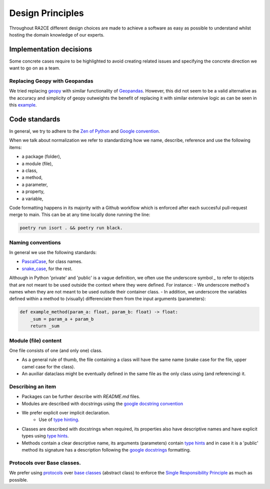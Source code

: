 .. _design_principles:

Design Principles
=================

Throughout RA2CE different design choices are made to achieve a software as easy as possible to understand whilst hosting the domain knowledge of our experts. 

Implementation decisions
-------------------------

Some concrete cases require to be highlighted to avoid creating related issues and specifying the concrete direction we want to go on as a team.

Replacing Geopy with Geopandas
^^^^^^^^^^^^^^^^^^^^^^^^^^^^^^
We tried replacing `geopy <https://geopy.readthedocs.io/en/stable/>`_ with similar functionality of `Geopandas <https://geopandas.org/en/stable/>`_. 
However, this did not seem to be a valid alternative as the accuracy and simplicity of geopy outweights the benefit of replacing it with similar extensive logic as can be seen in this `example <https://autogis-site.readthedocs.io/en/2019/notebooks/L2/calculating-distances.html>`_. 


Code standards
---------------

In general, we try to adhere to the `Zen of Python <https://peps.python.org/pep-0020/#id3>`_ and `Google convention <https://google.github.io/styleguide/pyguide.html>`_.

When we talk about normalization we refer to standardizing how we name, describe, reference and use the following items:

- a package (folder),
- a module (file),
- a class,
- a method,
- a parameter,
- a property,
- a variable,

Code formatting happens in its majority with a Github workflow which is enforced after each succesful pull-request merge to main. This can be at any time locally done running the line:

.. code-block:: python
    
    poetry run isort . && poetry run black.

Naming conventions
^^^^^^^^^^^^^^^^^^
In general we use the following standards:

- `PascalCase <https://en.wiktionary.org/wiki/Pascal_case#English>`_, for class names.
- `snake_case <https://en.wikipedia.org/wiki/Snake_case>`_, for the rest.


Although in Python 'private' and 'public' is a vague definition, we often use the underscore symbol `_` to refer to objects that are not meant to be used outside the context where they were defined. For instance:
- We underscore method's names when they are not meant to be used outisde their container class.
- In addition, we underscore the variables defined within a method to (visually) differenciate them from the input arguments (parameters):

.. code-block:: python

    def example_method(param_a: float, param_b: float) -> float:
        _sum = param_a + param_b
        return _sum


Module (file) content
^^^^^^^^^^^^^^^^^^^^^

One file consists of one (and only one) class.

- As a general rule of thumb, the file containing a class will have the same name (snake case for the file, upper camel case for the class).
- An auxiliar dataclass might be eventually defined in the same file as the only class using (and referencing) it.


Describing an item
^^^^^^^^^^^^^^^^^^

- Packages can be further describe with `README.md` files.
- Modules are described with docstrings using the `google docstring convention <https://gist.github.com/redlotus/3bc387c2591e3e908c9b63b97b11d24e>`_
- We prefer explicit over implicit declaration.
    - Use of `type hinting <https://docs.python.org/3/library/typing.html>`_.
- Classes are described with docstrings when required, its properties also have descriptive names and have explicit types using `type hints <https://docs.python.org/3/library/typing.html>`_.
- Methods contain a clear descriptive name, its arguments (parameters) contain `type hints <https://docs.python.org/3/library/typing.html>`_ and in case it is a 'public' method its signature has a description following the `google docstrings <https://google.github.io/styleguide/pyguide.html>`_ formatting.


Protocols over Base classes.
^^^^^^^^^^^^^^^^^^^^^^^^^^^^

We prefer using `protocols <https://docs.python.org/3/library/typing.html#typing.Protocol>`_ over `base classes <https://docs.python.org/3/library/abc.html>`_ (abstract class) to enforce the `Single Responsibility Principle <https://en.wikipedia.org/wiki/Single_responsibility_principle>`_ as much as possible.